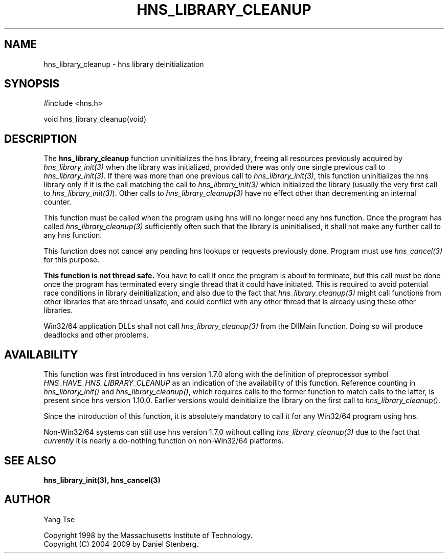 .\"
.\" Copyright 1998 by the Massachusetts Institute of Technology.
.\" Copyright (C) 2004-2009 by Daniel Stenberg
.\"
.\" Permission to use, copy, modify, and distribute this
.\" software and its documentation for any purpose and without
.\" fee is hereby granted, provided that the above copyright
.\" notice appear in all copies and that both that copyright
.\" notice and this permission notice appear in supporting
.\" documentation, and that the name of M.I.T. not be used in
.\" advertising or publicity pertaining to distribution of the
.\" software without specific, written prior permission.
.\" M.I.T. makes no representations about the suitability of
.\" this software for any purpose.  It is provided "as is"
.\" without express or implied warranty.
.\"
.TH HNS_LIBRARY_CLEANUP 3 "19 May 2009"
.SH NAME
hns_library_cleanup \- hns library deinitialization
.SH SYNOPSIS
.nf
#include <hns.h>

void hns_library_cleanup(void)
.fi
.SH DESCRIPTION
.PP
The
.B hns_library_cleanup
function uninitializes the hns library, freeing all resources
previously acquired by \fIhns_library_init(3)\fP when the library
was initialized, provided there was only one single previous call to
\fIhns_library_init(3)\fP. If there was more than one previous call to
\fIhns_library_init(3)\fP, this function uninitializes the hns
library only if it is the call matching the call to
\fIhns_library_init(3)\fP which initialized the library
(usually the very first call to \fIhns_library_init(3)\fP).
Other calls to \fIhns_library_cleanup(3)\fP have no effect other than
decrementing an internal counter.
.PP
This function must be called when the program using hns will
no longer need any hns function. Once the program has called
\fIhns_library_cleanup(3)\fP sufficiently often such that the
library is uninitialised, it shall not make any further call to any
hns function.
.PP
This function does not cancel any pending hns lookups or requests
previously done. Program  must use \fIhns_cancel(3)\fP for this purpose.
.PP
.B This function is not thread safe.
You have to call it once the program is about to terminate, but this call must
be done once the program has terminated every single thread that it could have
initiated. This is required to avoid potential race conditions in library
deinitialization, and also due to the fact that \fIhns_library_cleanup(3)\fP
might call functions from other libraries that are thread unsafe, and could
conflict with any other thread that is already using these other libraries.
.PP
Win32/64 application DLLs shall not call \fIhns_library_cleanup(3)\fP from
the DllMain function. Doing so will produce deadlocks and other problems.
.SH AVAILABILITY
This function was first introduced in hns version 1.7.0 along with the
definition of preprocessor symbol \fIHNS_HAVE_HNS_LIBRARY_CLEANUP\fP as an
indication of the availability of this function. Reference counting in
\fIhns_library_init()\fP and \fIhns_library_cleanup()\fP, which requires
calls to the former function to match calls to the latter, is present since
hns version 1.10.0.
Earlier versions would deinitialize the library on the first call
to \fIhns_library_cleanup()\fP.
.PP
Since the introduction of this function, it is absolutely mandatory to call it
for any Win32/64 program using hns.
.PP
Non-Win32/64 systems can still use hns version 1.7.0 without calling
\fIhns_library_cleanup(3)\fP due to the fact that \fIcurrently\fP it is nearly
a do-nothing function on non-Win32/64 platforms.
.SH SEE ALSO
.BR hns_library_init(3),
.BR hns_cancel(3)
.SH AUTHOR
Yang Tse
.PP
Copyright 1998 by the Massachusetts Institute of Technology.
.br
Copyright (C) 2004-2009 by Daniel Stenberg.
